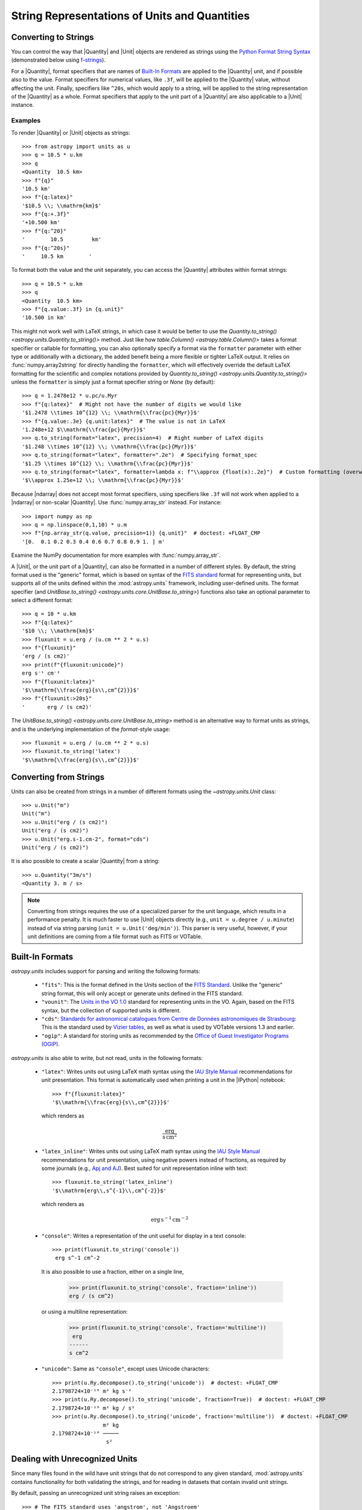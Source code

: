 .. _astropy-units-format:

String Representations of Units and Quantities
**********************************************

Converting to Strings
=====================

You can control the way that |Quantity| and |Unit| objects are rendered as
strings using the `Python Format String Syntax
<https://docs.python.org/3/library/string.html#format-string-syntax>`_
(demonstrated below using `f-strings
<https://www.python.org/dev/peps/pep-0498/>`_).

For a |Quantity|, format specifiers that are names of `Built-In Formats`_ are
applied to the |Quantity| unit, and if possible also to the value. Format
specifiers for numerical values, like ``.3f``, will be applied to the
|Quantity| value, without affecting the unit. Finally, specifiers like
``^20s``, which would apply to a string, will be applied to the string
representation of the |Quantity| as a whole. Format specifiers that apply to
the unit part of a |Quantity| are also applicable to a |Unit| instance.

Examples
--------

.. EXAMPLE START: Converting Units to String Representations

To render |Quantity| or |Unit| objects as strings::

    >>> from astropy import units as u
    >>> q = 10.5 * u.km
    >>> q
    <Quantity  10.5 km>
    >>> f"{q}"
    '10.5 km'
    >>> f"{q:latex}"
    '$10.5 \\; \\mathrm{km}$'
    >>> f"{q:+.3f}"
    '+10.500 km'
    >>> f"{q:^20}"
    '        10.5         km'
    >>> f"{q:^20s}"
    '     10.5 km        '

To format both the value and the unit separately, you can access the |Quantity|
attributes within format strings::

    >>> q = 10.5 * u.km
    >>> q
    <Quantity  10.5 km>
    >>> f"{q.value:.3f} in {q.unit}"
    '10.500 in km'

This might not work well with LaTeX strings, in which case it would be better
to use the `Quantity.to_string() <astropy.units.Quantity.to_string()>` method.
Just like how `table.Column() <astropy.table.Column()>` takes a format specifier
or callable for formatting, you can also optionally specify a format via the
``formatter`` parameter with either type or additionally with a dictionary, the
added benefit being a more flexible or tighter LaTeX output. It relies on
:func:`numpy.array2string` for directly handling the ``formatter``, which will
effectively override the default LaTeX formatting for the scientific and complex
notations provided by `Quantity.to_string() <astropy.units.Quantity.to_string()>`
unless the ``formatter`` is simply just a format specifier string or `None`
(by default)::

    >>> q = 1.2478e12 * u.pc/u.Myr
    >>> f"{q:latex}"  # Might not have the number of digits we would like
    '$1.2478 \\times 10^{12} \\; \\mathrm{\\frac{pc}{Myr}}$'
    >>> f"{q.value:.3e} {q.unit:latex}"  # The value is not in LaTeX
    '1.248e+12 $\\mathrm{\\frac{pc}{Myr}}$'
    >>> q.to_string(format="latex", precision=4)  # Right number of LaTeX digits
    '$1.248 \\times 10^{12} \\; \\mathrm{\\frac{pc}{Myr}}$'
    >>> q.to_string(format="latex", formatter=".2e")  # Specifying format_spec
    '$1.25 \\times 10^{12} \\; \\mathrm{\\frac{pc}{Myr}}$'
    >>> q.to_string(format="latex", formatter=lambda x: f"\\approx {float(x):.2e}")  # Custom formatting (overwrites)
    '$\\approx 1.25e+12 \\; \\mathrm{\\frac{pc}{Myr}}$'

Because |ndarray| does not accept most format specifiers, using specifiers like
``.3f`` will not work when applied to a |ndarray| or non-scalar |Quantity|. Use
:func:`numpy.array_str` instead. For instance::

    >>> import numpy as np
    >>> q = np.linspace(0,1,10) * u.m
    >>> f"{np.array_str(q.value, precision=1)} {q.unit}"  # doctest: +FLOAT_CMP
    '[0.  0.1 0.2 0.3 0.4 0.6 0.7 0.8 0.9 1. ] m'

Examine the NumPy documentation for more examples with :func:`numpy.array_str`.

.. EXAMPLE END

A |Unit|, or the unit part of a |Quantity|, can also be formatted in a number
of different styles. By default, the string format used is the "generic"
format, which is based on syntax of the `FITS standard
<https://fits.gsfc.nasa.gov/fits_standard.html>`_ format for representing
units, but supports all of the units defined within the :mod:`astropy.units`
framework, including user-defined units. The format specifier (and
`UnitBase.to_string() <astropy.units.core.UnitBase.to_string>`) functions also
take an optional parameter to select a different format::

    >>> q = 10 * u.km
    >>> f"{q:latex}"
    '$10 \\; \\mathrm{km}$'
    >>> fluxunit = u.erg / (u.cm ** 2 * u.s)
    >>> f"{fluxunit}"
    'erg / (s cm2)'
    >>> print(f"{fluxunit:unicode}")
    erg s⁻¹ cm⁻²
    >>> f"{fluxunit:latex}"
    '$\\mathrm{\\frac{erg}{s\\,cm^{2}}}$'
    >>> f"{fluxunit:>20s}"
    '       erg / (s cm2)'

The `UnitBase.to_string() <astropy.units.core.UnitBase.to_string>` method is an
alternative way to format units as strings, and is the underlying
implementation of the `format`-style usage::

    >>> fluxunit = u.erg / (u.cm ** 2 * u.s)
    >>> fluxunit.to_string('latex')
    '$\\mathrm{\\frac{erg}{s\\,cm^{2}}}$'

Converting from Strings
=======================

.. EXAMPLE START: Creating Units from Strings

Units can also be created from strings in a number of different
formats using the `~astropy.units.Unit` class::

  >>> u.Unit("m")
  Unit("m")
  >>> u.Unit("erg / (s cm2)")
  Unit("erg / (s cm2)")
  >>> u.Unit("erg.s-1.cm-2", format="cds")
  Unit("erg / (s cm2)")

It is also possible to create a scalar |Quantity| from a string::

    >>> u.Quantity("3m/s")
    <Quantity 3. m / s>

.. note::

   Converting from strings requires the use of a specialized parser for the
   unit language, which results in a performance penalty. It is much faster to
   use |Unit| objects directly (e.g., ``unit = u.degree / u.minute``) instead
   of via string parsing (``unit = u.Unit('deg/min')``). This parser is very
   useful, however, if your unit definitions are coming from a file format such
   as FITS or VOTable.

.. EXAMPLE END

Built-In Formats
================

`astropy.units` includes support for parsing and writing the following
formats:

  - ``"fits"``: This is the format defined in the Units section of the
    `FITS Standard <https://fits.gsfc.nasa.gov/fits_standard.html>`__.
    Unlike the "generic" string format, this will only accept or
    generate units defined in the FITS standard.

  - ``"vounit"``: The `Units in the VO 1.0
    <https://www.ivoa.net/documents/VOUnits/20140523/index.html>`__ standard for
    representing units in the VO. Again, based on the FITS syntax,
    but the collection of supported units is different.

  - ``"cds"``: `Standards for astronomical catalogues from Centre de
    Données astronomiques de Strasbourg
    <https://vizier.unistra.fr/vizier/doc/catstd-3.2.htx>`_: This is the
    standard used by `Vizier tables <https://vizier.unistra.fr/>`__,
    as well as what is used by VOTable versions 1.3 and earlier.

  - ``"ogip"``: A standard for storing units as recommended by the
    `Office of Guest Investigator Programs (OGIP)
    <https://heasarc.gsfc.nasa.gov/docs/heasarc/ofwg/docs/general/ogip_93_001/>`_.

`astropy.units` is also able to write, but not read, units in the
following formats:

  - ``"latex"``: Writes units out using LaTeX math syntax using the
    `IAU Style Manual
    <https://www.iau.org/static/publications/stylemanual1989.pdf>`_
    recommendations for unit presentation. This format is
    automatically used when printing a unit in the |IPython| notebook::

        >>> f"{fluxunit:latex}"
        '$\\mathrm{\\frac{erg}{s\\,cm^{2}}}$'

    which renders as

    .. math::

       \mathrm{\frac{erg}{s\,cm^{2}}}

  - ``"latex_inline"``: Writes units out using LaTeX math syntax using the
    `IAU Style Manual
    <https://www.iau.org/static/publications/stylemanual1989.pdf>`_
    recommendations for unit presentation, using negative powers instead of
    fractions, as required by some journals (e.g., `Apj and AJ
    <https://journals.aas.org/manuscript-preparation/>`_).
    Best suited for unit representation inline with text::

        >>> fluxunit.to_string('latex_inline')
        '$\\mathrm{erg\\,s^{-1}\\,cm^{-2}}$'

    which renders as

    .. math::

       \mathrm{erg\,s^{-1}\,cm^{-2}}

  - ``"console"``: Writes a representation of the unit useful for
    display in a text console::

      >>> print(fluxunit.to_string('console'))
       erg s^-1 cm^-2

    It is also possible to use a fraction, either on a single line,

      >>> print(fluxunit.to_string('console', fraction='inline'))
      erg / (s cm^2)

    or using a multiline representation:

      >>> print(fluxunit.to_string('console', fraction='multiline'))
       erg
      ------
      s cm^2

  - ``"unicode"``: Same as ``"console"``, except uses Unicode
    characters::

      >>> print(u.Ry.decompose().to_string('unicode'))  # doctest: +FLOAT_CMP
      2.1798724×10⁻¹⁸ m² kg s⁻²
      >>> print(u.Ry.decompose().to_string('unicode', fraction=True))  # doctest: +FLOAT_CMP
      2.1798724×10⁻¹⁸ m² kg / s²
      >>> print(u.Ry.decompose().to_string('unicode', fraction='multiline'))  # doctest: +FLOAT_CMP
                      m² kg
      2.1798724×10⁻¹⁸ ─────
                       s²

.. _astropy-units-format-unrecognized:

Dealing with Unrecognized Units
===============================

Since many files found in the wild have unit strings that do not correspond to
any given standard, :mod:`astropy.units` contains functionality for both
validating the strings, and for reading in datasets that contain invalid unit
strings.

By default, passing an unrecognized unit string raises an exception::

  >>> # The FITS standard uses 'angstrom', not 'Angstroem'
  >>> u.Unit("Angstroem", format="fits")
  Traceback (most recent call last):
    ...
  ValueError: 'Angstroem' did not parse as fits unit: At col 0, Unit
  'Angstroem' not supported by the FITS standard. Did you mean Angstrom
  or angstrom? If this is meant to be a custom unit, define it with
  'u.def_unit'. To have it recognized inside a file reader or other
  code, enable it with 'u.add_enabled_units'. For details, see
  https://docs.astropy.org/en/latest/units/combining_and_defining.html

However, the :class:`~astropy.units.Unit` constructor obeys the keyword
argument ``parse_strict`` that can take one of three values to control
this behavior:

  - ``'raise'``: (default) raise a :class:`ValueError`.

  - ``'warn'``: emit a :class:`~astropy.units.UnitParserWarning`, and return a
    unit.

  - ``'silent'``: return a unit without raising errors or emitting warnings.

The type of unit returned when ``parse_strict`` is ``'warn'`` or ``'silent'``
depends on how serious the standard violation is.
In case of a minor standard violation, :class:`~astropy.units.Unit` can
sometimes nonetheless parse the unit.
The warning message (if ``parse_strict='warn'``) will then contain information
about how the invalid string was interpreted.
In case of more serious standard violations an
:class:`~astropy.units.UnrecognizedUnit` instance is returned instead.
In such cases, particularly in case of misspelt units, it might be helpful to
register additional unit aliases with
:func:`~astropy.units.set_enabled_aliases` (e.g., 'Angstroms' for 'Angstrom';
as demonstrated below), or to define new units via
:func:`~astropy.units.def_unit` and :func:`~astropy.units.add_enabled_units`,


Examples
--------

.. EXAMPLE START: Define Aliases for Units

To set unit aliases, pass :func:`~astropy.units.set_enabled_aliases` a
:class:`dict` mapping the misspelt string to an astropy unit. The following
code snippet shows how to set up Angstroem -> Angstrom::

    >>> u.set_enabled_aliases({"Angstroem": u.Angstrom})
    <astropy.units.core._UnitContext object at 0x...>
    >>> u.Unit("Angstroem")
    Unit("Angstrom")
    >>> u.Unit("Angstroem") == u.Angstrom
    True

You can also set multiple aliases up at once or add to existing ones::

    >>> u.set_enabled_aliases({"Angstroem": u.Angstrom, "Angstroms": u.Angstrom})
    <astropy.units.core._UnitContext object at 0x...>
    >>> u.add_enabled_aliases({"angstroem": u.Angstrom})
    <astropy.units.core._UnitContext object at 0x...>
    >>> u.Unit("Angstroem") == u.Unit("Angstroms") == u.Unit("angstroem") == u.Angstrom
    True

The aliases can be reset by passing an empty dictionary::

    >>> u.set_enabled_aliases({})
    <astropy.units.core._UnitContext object at 0x...>

You can use both :func:`~astropy.units.set_enabled_aliases` and
:func:`~astropy.units.add_enabled_aliases` as a `context manager
<https://docs.python.org/3/reference/datamodel.html#context-managers>`_,
limiting where a particular alias is used::

    >>> with u.add_enabled_aliases({"Angstroem": u.Angstrom}):
    ...     print(u.Unit("Angstroem") == u.Angstrom)
    True
    >>> u.Unit("Angstroem") == u.Angstrom
    Traceback (most recent call last):
      ...
    ValueError: 'Angstroem' did not parse as unit: At col 0, Angstroem is not
    a valid unit. Did you mean Angstrom, angstrom, mAngstrom or mangstrom? If
    this is meant to be a custom unit, define it with 'u.def_unit'. To have it
    recognized inside a file reader or other code, enable it with
    'u.add_enabled_units'. For details, see
    https://docs.astropy.org/en/latest/units/combining_and_defining.html

.. EXAMPLE END

.. EXAMPLE START: Using `~astropy.units.UnrecognizedUnit`

To pass an unrecognized unit string::

   >>> x = u.Unit("Angstroem", format="fits", parse_strict="warn")  # doctest: +SHOW_WARNINGS
   UnitsWarning: 'Angstroem' did not parse as fits unit: At col 0, Unit
   'Angstroem' not supported by the FITS standard. Did you mean Angstrom or
   angstrom? If this is meant to be a custom unit, define it with 'u.def_unit'.
   To have it recognized inside a file reader or other code, enable it with
   'u.add_enabled_units'. For details, see
   https://docs.astropy.org/en/latest/units/combining_and_defining.html

This `~astropy.units.UnrecognizedUnit` object remembers the
original string it was created with, so it can be written back out,
but any meaningful operations on it, such as converting to another
unit or composing with other units, will fail.

   >>> x.to_string()
   'Angstroem'
   >>> x.to(u.km)
   Traceback (most recent call last):
     ...
   ValueError: The unit 'Angstroem' is unrecognized.  It can not be
   converted to other units.
   >>> x / u.m
   Traceback (most recent call last):
     ...
   ValueError: The unit 'Angstroem' is unrecognized, so all arithmetic
   operations with it are invalid.

.. EXAMPLE END
